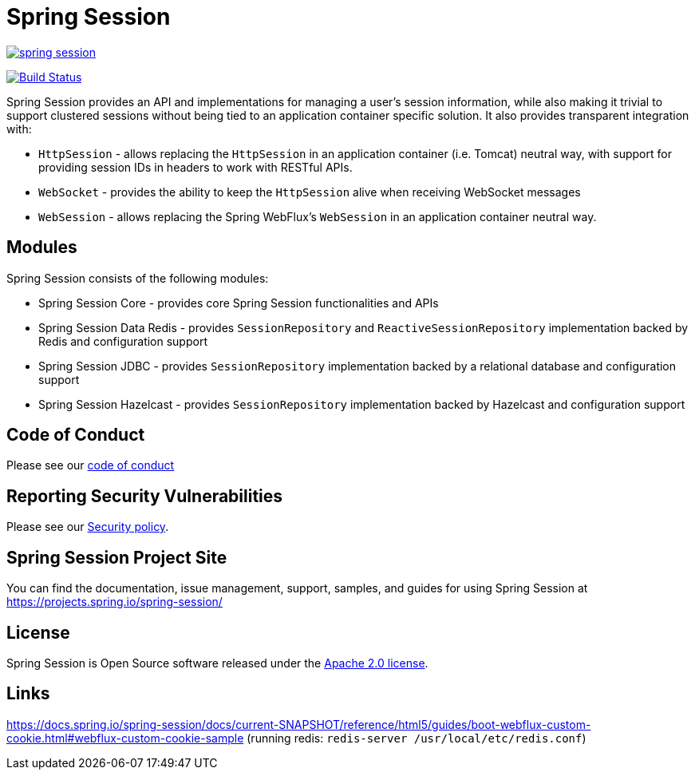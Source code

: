 = Spring Session



image:https://badges.gitter.im/spring-projects/spring-session.svg[link="https://gitter.im/spring-projects/spring-session?utm_source=badge&utm_medium=badge&utm_campaign=pr-badge&utm_content=badge"]

image:https://github.com/spring-projects/spring-session/workflows/CI/badge.svg?branch=master["Build Status", link="https://github.com/spring-projects/spring-session/actions?query=workflow%3ACI"]

Spring Session provides an API and implementations for managing a user's session information, while also making it trivial to support clustered sessions without being tied to an application container specific solution.
It also provides transparent integration with:

* `HttpSession` - allows replacing the `HttpSession` in an application container (i.e. Tomcat) neutral way, with support for providing session IDs in headers to work with RESTful APIs.
* `WebSocket` - provides the ability to keep the `HttpSession` alive when receiving WebSocket messages
* `WebSession` - allows replacing the Spring WebFlux's `WebSession` in an application container neutral way.

== Modules

Spring Session consists of the following modules:

* Spring Session Core - provides core Spring Session functionalities and APIs
* Spring Session Data Redis - provides `SessionRepository` and `ReactiveSessionRepository` implementation backed by Redis and configuration support
* Spring Session JDBC - provides `SessionRepository` implementation backed by a relational database and configuration support
* Spring Session Hazelcast - provides `SessionRepository` implementation backed by Hazelcast and configuration support


== Code of Conduct

Please see our https://github.com/spring-projects/.github/blob/master/CODE_OF_CONDUCT.md[code of conduct]


== Reporting Security Vulnerabilities

Please see our https://github.com/spring-projects/spring-session/security/policy[Security policy].


== Spring Session Project Site

You can find the documentation, issue management, support, samples, and guides for using Spring Session at https://projects.spring.io/spring-session/

== License

Spring Session is Open Source software released under the https://www.apache.org/licenses/LICENSE-2.0.html[Apache 2.0 license].

== Links

https://docs.spring.io/spring-session/docs/current-SNAPSHOT/reference/html5/guides/boot-webflux-custom-cookie.html#webflux-custom-cookie-sample  
(running redis: `redis-server /usr/local/etc/redis.conf`)
